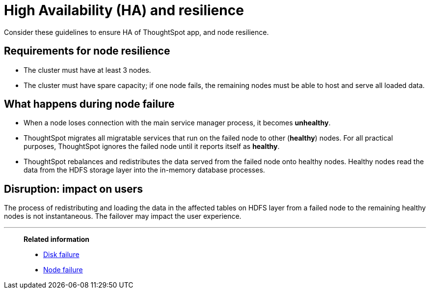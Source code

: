 = High Availability (HA) and resilience
:last_updated: 08/18/2020

Consider these guidelines to ensure HA of ThoughtSpot app, and node resilience.

== Requirements for node resilience

* The cluster must have at least 3 nodes.
* The cluster must have spare capacity;
if one node fails, the remaining nodes must be able to host and serve all loaded data.

== What happens during node failure

* When a node loses connection with the main service manager process, it becomes *unhealthy*.
* ThoughtSpot migrates all migratable services that run on the failed node to other (*healthy*) nodes.
For all practical purposes, ThoughtSpot ignores the failed node until it reports itself as *healthy*.
* ThoughtSpot rebalances and redistributes the data served from the failed node onto healthy nodes.
Healthy nodes read the data from the HDFS storage layer into the in-memory database processes.

== Disruption: impact on users

The process of redistributing and loading the data in the affected tables on HDFS layer from a failed node to the remaining healthy nodes is not instantaneous.
The failover may impact the user experience.

'''
> **Related information**
>
> * xref:disk-failure.adoc[Disk failure]
> * xref:node-failure.adoc[Node failure]
